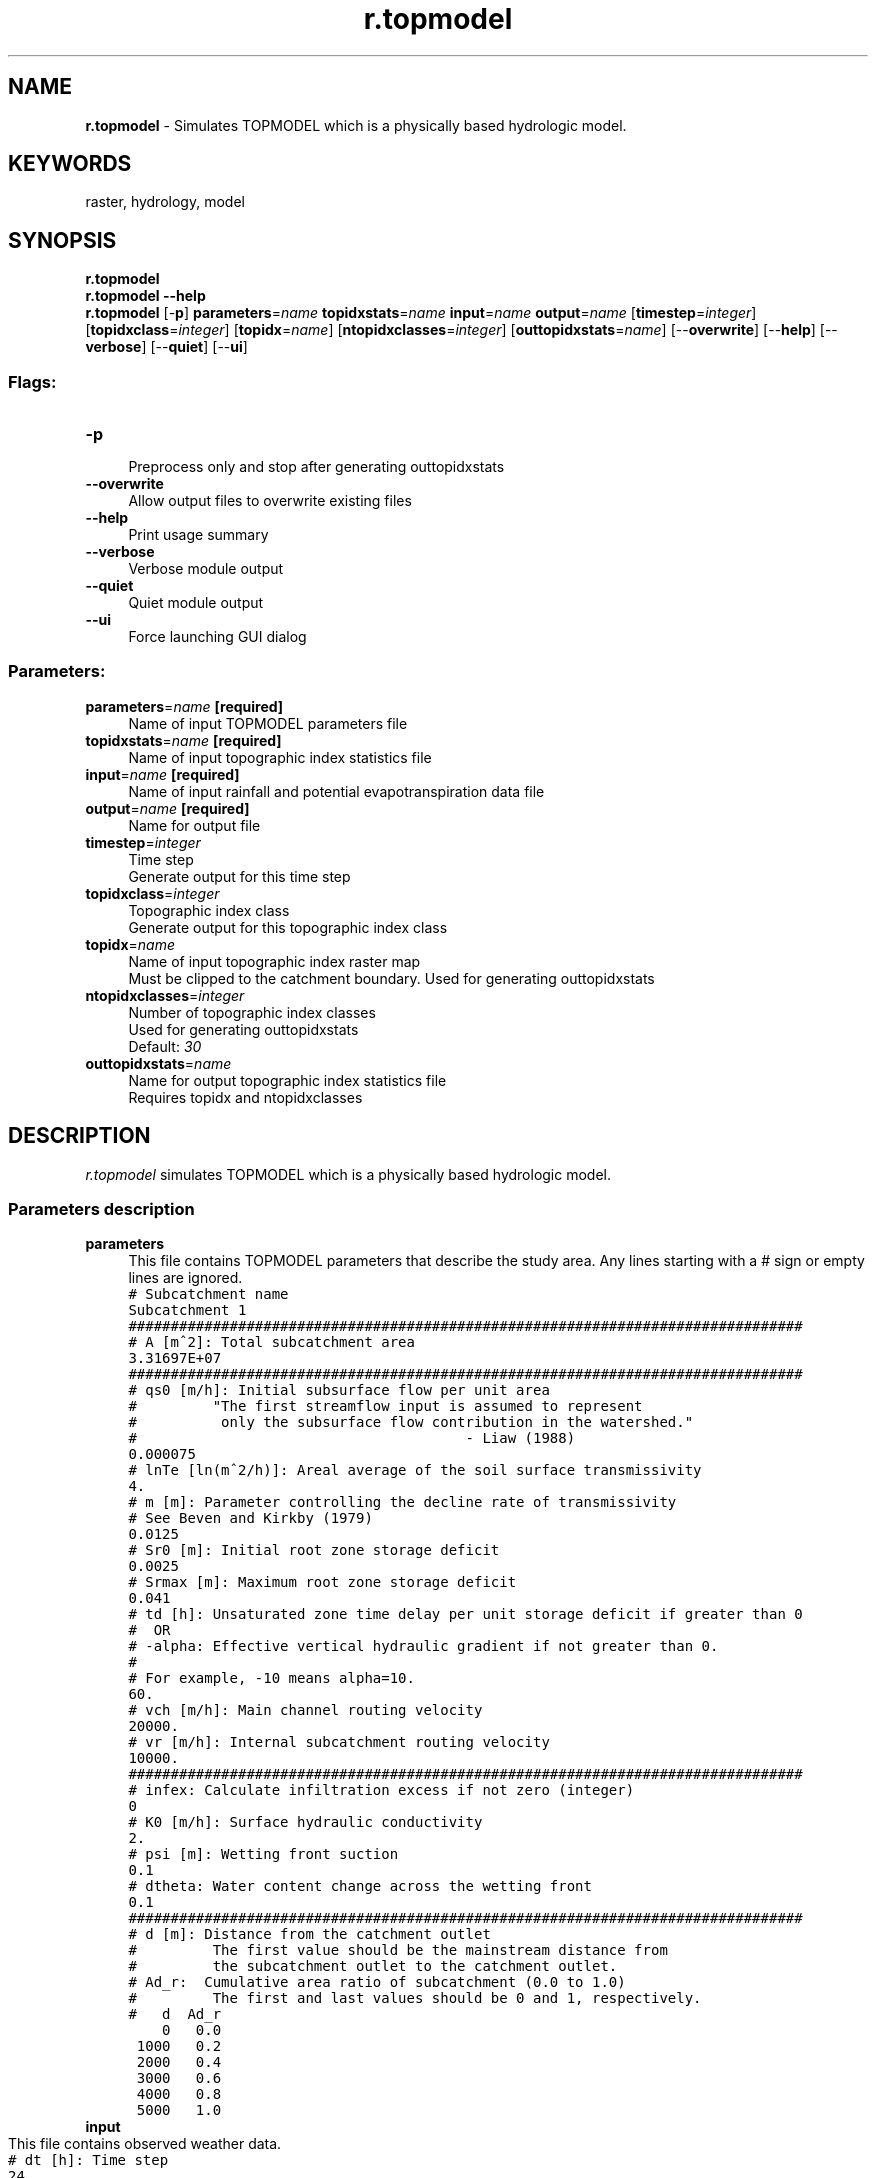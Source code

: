 .TH r.topmodel 1 "" "GRASS 7.8.5" "GRASS GIS User's Manual"
.SH NAME
\fI\fBr.topmodel\fR\fR  \- Simulates TOPMODEL which is a physically based hydrologic model.
.SH KEYWORDS
raster, hydrology, model
.SH SYNOPSIS
\fBr.topmodel\fR
.br
\fBr.topmodel \-\-help\fR
.br
\fBr.topmodel\fR [\-\fBp\fR] \fBparameters\fR=\fIname\fR \fBtopidxstats\fR=\fIname\fR \fBinput\fR=\fIname\fR \fBoutput\fR=\fIname\fR  [\fBtimestep\fR=\fIinteger\fR]   [\fBtopidxclass\fR=\fIinteger\fR]   [\fBtopidx\fR=\fIname\fR]   [\fBntopidxclasses\fR=\fIinteger\fR]   [\fBouttopidxstats\fR=\fIname\fR]   [\-\-\fBoverwrite\fR]  [\-\-\fBhelp\fR]  [\-\-\fBverbose\fR]  [\-\-\fBquiet\fR]  [\-\-\fBui\fR]
.SS Flags:
.IP "\fB\-p\fR" 4m
.br
Preprocess only and stop after generating outtopidxstats
.IP "\fB\-\-overwrite\fR" 4m
.br
Allow output files to overwrite existing files
.IP "\fB\-\-help\fR" 4m
.br
Print usage summary
.IP "\fB\-\-verbose\fR" 4m
.br
Verbose module output
.IP "\fB\-\-quiet\fR" 4m
.br
Quiet module output
.IP "\fB\-\-ui\fR" 4m
.br
Force launching GUI dialog
.SS Parameters:
.IP "\fBparameters\fR=\fIname\fR \fB[required]\fR" 4m
.br
Name of input TOPMODEL parameters file
.IP "\fBtopidxstats\fR=\fIname\fR \fB[required]\fR" 4m
.br
Name of input topographic index statistics file
.IP "\fBinput\fR=\fIname\fR \fB[required]\fR" 4m
.br
Name of input rainfall and potential evapotranspiration data file
.IP "\fBoutput\fR=\fIname\fR \fB[required]\fR" 4m
.br
Name for output file
.IP "\fBtimestep\fR=\fIinteger\fR" 4m
.br
Time step
.br
Generate output for this time step
.IP "\fBtopidxclass\fR=\fIinteger\fR" 4m
.br
Topographic index class
.br
Generate output for this topographic index class
.IP "\fBtopidx\fR=\fIname\fR" 4m
.br
Name of input topographic index raster map
.br
Must be clipped to the catchment boundary. Used for generating outtopidxstats
.IP "\fBntopidxclasses\fR=\fIinteger\fR" 4m
.br
Number of topographic index classes
.br
Used for generating outtopidxstats
.br
Default: \fI30\fR
.IP "\fBouttopidxstats\fR=\fIname\fR" 4m
.br
Name for output topographic index statistics file
.br
Requires topidx and ntopidxclasses
.SH DESCRIPTION
\fIr.topmodel\fR simulates TOPMODEL which is a physically based
hydrologic model.
.SS Parameters description
.IP "\fBparameters\fR" 4m
.br
This file contains TOPMODEL parameters that describe the study area. Any lines
starting with a # sign or empty lines are ignored.
.br
.nf
\fC
# Subcatchment name
Subcatchment 1
################################################################################
# A [m^2]: Total subcatchment area
3.31697E+07
################################################################################
# qs0 [m/h]: Initial subsurface flow per unit area
#		\(dqThe first streamflow input is assumed to represent
#		 only the subsurface flow contribution in the watershed.\(dq
#								\- Liaw (1988)
0.000075
# lnTe [ln(m^2/h)]: Areal average of the soil surface transmissivity
4.
# m [m]: Parameter controlling the decline rate of transmissivity
# See Beven and Kirkby (1979)
0.0125
# Sr0 [m]: Initial root zone storage deficit
0.0025
# Srmax [m]: Maximum root zone storage deficit
0.041
# td [h]: Unsaturated zone time delay per unit storage deficit if greater than 0
#  OR
# \-alpha: Effective vertical hydraulic gradient if not greater than 0.
#
# For example, \-10 means alpha=10.
60.
# vch [m/h]: Main channel routing velocity
20000.
# vr [m/h]: Internal subcatchment routing velocity
10000.
################################################################################
# infex: Calculate infiltration excess if not zero (integer)
0
# K0 [m/h]: Surface hydraulic conductivity
2.
# psi [m]: Wetting front suction
0.1
# dtheta: Water content change across the wetting front
0.1
################################################################################
# d [m]: Distance from the catchment outlet
#		The first value should be the mainstream distance from
#		the subcatchment outlet to the catchment outlet.
# Ad_r:  Cumulative area ratio of subcatchment (0.0 to 1.0)
#		The first and last values should be 0 and 1, respectively.
#   d  Ad_r
    0   0.0
 1000   0.2
 2000   0.4
 3000   0.6
 4000   0.8
 5000   1.0
\fR
.fi
.IP "\fBinput\fR" 4m
.IP " " 4m
.br
This file contains observed weather data.
.br
.nf
\fC
# dt [h]: Time step
24
################################################################################
# R [m/dt]:  Rainfall
# Ep [m/dt]: Potential evapotranspiration
# R             Ep
0.000033        0.000000
0.000053        0.011938
0.004821        0.000000
\&.
\&.
\&.
\fR
.fi
.IP "\fBtimestep\fR" 4m
.br
If a time step is specified, output will be generated for the specific time
step in addition to the summary and total flows at the outlet. This parameter
can be combined with \fBtopidxclass\fR to specify a time step and topographic index
class at the same time. If no \fBtopidxclass\fR is given, output will be generated
for all the topographic index classes.
.IP "\fBtoptopidxclass\fR" 4m
.br
If a topographic index class is specified, output will be generated for the
given topographic index class. This parameter can be combined with \fBtimestep\fR. If
no \fBtimestep\fR is given, output will be generated for all the time steps.
.IP "\fBtopidx\fR, \fBntoptopidxclasses\fR, \fBouttoptopidxstats\fR" 4m
.br
The \fBtopidx\fR map can optionally be used for creating a new topographic
index statistics file. This map has to be already clipped to the catchment
boundary. The entire range of topographic index values will be divided into
\fBntoptopidxclasses\fR and the area ratio of each class will be reported in the
\fBouttoptopidxstats\fR file. These three parameters can be omitted unless a new
\fBtopidxstats\fR file needs to be created.
.SH REFERENCES
.RS 4n
.IP \(bu 4n
Beven, K. J., 1984. Infiltration into a class of vertically non\-uniform
soils. Hydrological Sciences Journal 29 (4), 425\-434.
.IP \(bu 4n
Beven, K. J., Kirkby, M. J., 1979. A physically based, variable
contributing area model of basin hydrology. Hydrological Sciences Bulletin 24
(1), 43\-69.
.IP \(bu 4n
Beven K. J., R. Lamb, P. Quinn, R. Romanowicz, and J. Freer, 1995.
TOPMODEL, in V.P. Singh (Ed.). Computer Models of Watershed Hydrology. Water
Resources Publications.
.IP \(bu 4n
Cho, H., 2000. GIS Hydrological Modeling System by Using Programming
Interface of GRASS. Master\(cqs Thesis, Department of Civil Engineering,
Kyungpook National University, Korea.
.IP \(bu 4n
Liaw, S. C., 1988. Streamflow Simulation Using a Physically Based
Hydrologic Model in Humid Forested Watersheds. Dissertation, Colorado State
University, CO. p163.
.IP \(bu 4n
Morel\-Seytoux, H. J., Khanji, J., 1974. Derivation of an equation of
infiltration. Water Resources Research 10 (4), 795\-800.
.RE
.SH SEE ALSO
\fI
r.fill.dir,
r.mapcalc,
r.topidx
\fR
.br
How to run r.topmodel
.SH AUTHORS
Huidae Cho,
Hydro Laboratory, Kyungpook National University, South Korea
.PP
Based on TMOD9502.FOR by Keith Beven.
.SH SOURCE CODE
.PP
Available at: r.topmodel source code (history)
.PP
Main index |
Raster index |
Topics index |
Keywords index |
Graphical index |
Full index
.PP
© 2003\-2020
GRASS Development Team,
GRASS GIS 7.8.5 Reference Manual
